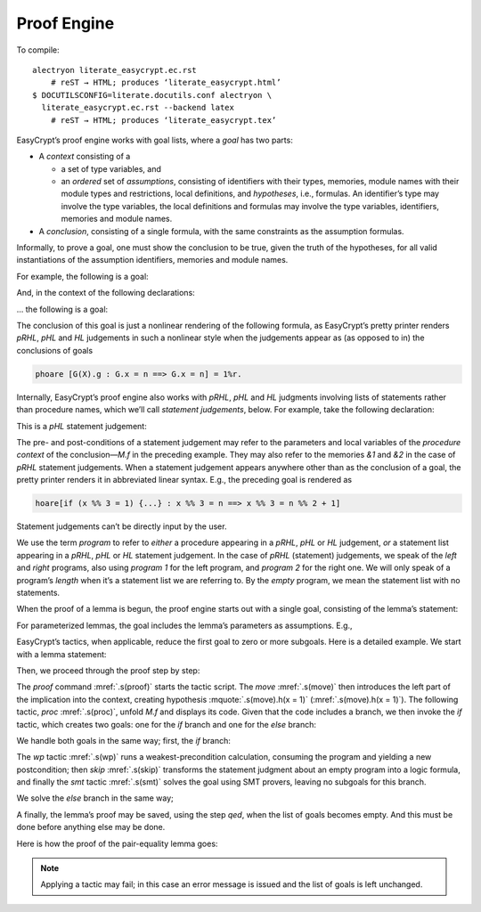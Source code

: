 ==============
 Proof Engine
==============

To compile::

   alectryon literate_easycrypt.ec.rst
       # reST → HTML; produces ‘literate_easycrypt.html’
   $ DOCUTILSCONFIG=literate.docutils.conf alectryon \
     literate_easycrypt.ec.rst --backend latex
       # reST → HTML; produces ‘literate_easycrypt.tex’

.. default-role:: easycrypt
.. |EasyCrypt| replace:: EasyCrypt

|EasyCrypt|’s proof engine works with goal lists, where a *goal* has
two parts:

-  A *context* consisting of a

   -  a set of type variables, and

   -  an *ordered* set of *assumptions*, consisting of identifiers with
      their types, memories, module names with their module types and
      restrictions, local definitions, and *hypotheses*, i.e., formulas.
      An identifier’s type may involve the type variables, the local
      definitions and formulas may involve the type variables,
      identifiers, memories and module names.

-  A *conclusion*, consisting of a single formula, with the same
   constraints as the assumption formulas.

Informally, to prove a goal, one must show the conclusion to be true,
given the truth of the hypotheses, for all valid instantiations of the
assumption identifiers, memories and module names.

For example, the following is a goal:

.. easycrypt:: none unfold

    lemma PairEq0 ['a, 'b] :
      forall (x x' : 'a) (y y' : 'b),
      x = x' => y = y' => (x, y) = (x', y').
    proof.
      move=> x x' y y'.
      move=> eq_xx' eq_yy'. (* .out *)
      rewrite eq_xx' eq_yy'.
      reflexivity.
    qed.

And, in the context of the following declarations:

.. easycrypt::

   require import Bool Int IntDiv Real. (* .none *)
   module type T = {
     proc f() : unit
   }.
   module G(X : T) = {
     var x : int
     proc g() : unit = {
       X.f();
     }
   }.

… the following is a goal:

.. easycrypt:: none unfold

   lemma Invar (X <: T{G}) (n : int) :
     islossless X.f =>
     phoare [G(X).g : G.x = n ==> G.x = n] = 1%r.
   proof.
     move=> LL.
     proc. (* .out *)
     call (_ : true).
     skip.
     trivial.
   qed.

The conclusion of this goal is just a nonlinear rendering of the following
formula, as |EasyCrypt|’s pretty printer renders *pRHL*, *pHL* and *HL*
judgements in such a nonlinear style when the judgements appear as (as opposed
to in) the conclusions of goals

.. code-block:: easycrypt

   phoare [G(X).g : G.x = n ==> G.x = n] = 1%r.

Internally, |EasyCrypt|’s proof engine also works with *pRHL*,
*pHL* and *HL* judgments involving lists of statements rather than
procedure names, which we’ll call *statement judgements*, below. For
example, take the following declaration:

.. easycrypt::

   module M = {
     proc f(y : int) = {
       if (y %% 3 = 1) y <- y + 4;
       else y <- y + 2;
       return y;
     }
   }.

This is a *pHL* statement judgement:

.. easycrypt:: none unfold

   lemma L (x : int) :
     x = 1 \/ x = 2 =>
     hoare[M.f : y %% 3 = x ==> res %% 3 = (x %% 2) + 1].
   proof.
    move=> zor1_x.
    proc.
    if. (* .out *)
   abort.

The pre- and post-conditions of a statement judgement may refer to the
parameters and local variables of the *procedure context* of the
conclusion—\ `M.f` in the preceding example. They may also refer to
the memories `&1` and `&2` in the case of *pRHL* statement
judgements. When a statement judgement appears anywhere other than as
the conclusion of a goal, the pretty printer renders it in abbreviated
linear syntax. E.g., the preceding goal is rendered as

.. code-block:: easycrypt

   hoare[if (x %% 3 = 1) {...} : x %% 3 = n ==> x %% 3 = n %% 2 + 1]

Statement judgements can’t be directly input by the user.

We use the term *program* to refer to *either* a procedure appearing in
a *pRHL*, *pHL* or *HL* judgement, *or* a statement list
appearing in a *pRHL*, *pHL* or *HL* statement judgement. In
the case of *pRHL* (statement) judgements, we speak of the *left* and
*right* programs, also using *program 1* for the left program, and
*program 2* for the right one. We will only speak of a program’s
*length* when it’s a statement list we are referring to. By the *empty*
program, we mean the statement list with no statements.

When the proof of a lemma is begun, the proof engine starts out with a
single goal, consisting of the lemma’s statement:

.. easycrypt:: unfold

   lemma PairEq ['a, 'b] :
     forall (x x' : 'a) (y y' : 'b),
     x = x' => y = y' => (x, y) = (x', y').
   abort. (* .none *)

For parameterized lemmas, the goal includes the lemma’s parameters as
assumptions. E.g.,

.. easycrypt:: unfold

   lemma PairEq_param (x x' : 'a) (y y' : 'b) :
     x = x' => y = y' => (x, y) = (x', y').
   abort. (* .none *)

|EasyCrypt|’s tactics, when applicable, reduce the first goal to zero or
more subgoals.  Here is a detailed example.  We start with a lemma
statement:

.. easycrypt:: unfold

   lemma L (x : int) :
     x = 1 \/ x = 2 =>
     hoare[M.f : y %% 3 = x ==> res %% 3 = (x %% 2) + 1].

Then, we proceed through the proof step by step:

.. easycrypt:: unfold

   proof.
     move=> zor1_x.
     proc.

The `proof` command :mref:`.s(proof)` starts the tactic script.  The `move` :mref:`.s(move)` then introduces the left part of the implication into the context, creating hypothesis :mquote:`.s(move).h(x = 1)` (:mref:`.s(move).h(x = 1)`).  The following tactic, `proc` :mref:`.s(proc)`, unfold `M.f` and displays its code.  Given that the code includes a branch, we then invoke the `if` tactic, which creates two goals: one for the `if` branch and one for the `else` branch:

.. easycrypt:: unfold

     if. (* .out *)

We handle both goals in the same way; first, the `if` branch:

.. easycrypt:: unfold

       wp.
       skip.
       smt. (* -.g#1 *)

The `wp` tactic :mref:`.s(wp)` runs a weakest-precondition calculation, consuming the program and yielding a new postcondition; then `skip` :mref:`.s(skip)` transforms the statement judgment about an empty program into a logic formula, and finally the `smt` tactic :mref:`.s(smt)` solves the goal using
SMT provers, leaving no subgoals for this branch.

We solve the `else` branch in the same way;

.. easycrypt::

       wp.
       skip.
       smt.

A finally, the lemma’s proof may be saved, using the step `qed`, when
the list of goals becomes empty. And this must be done before anything
else may be done.

.. easycrypt:: unfold

   qed.

Here is how the proof of the pair-equality lemma goes:

.. easycrypt:: unfold

   lemma PairEq ['a, 'b] :
     forall (x x' : 'a) (y y' : 'b),
     x = x' => y = y' => (x, y) = (x', y').
   proof.
     move=> x x' y y'.
     move=> eq_xx' eq_yy'.
     rewrite eq_xx' eq_yy'.
     reflexivity.
   qed.

.. note::

   Applying a tactic may fail; in this case an error message is issued and
   the list of goals is left unchanged.

   .. FIXME: needs a way to allow errors in compilation mode too.

      For example:

      .. easycrypt::

         lemma eq_refl ['a] (x: 'a) : x = x.
         proof.
           move=> y. (* .unfold *)
         abort.
